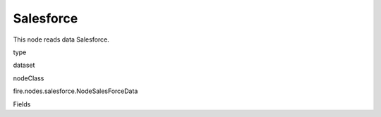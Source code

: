 
Salesforce
^^^^^^ 

This node reads data Salesforce.

type

dataset

nodeClass

fire.nodes.salesforce.NodeSalesForceData

Fields

+----------------+------------------+------------------------------------+
|      Name      |       Title      |             Description            |
+----------------+------------------+------------------------------------+
| url | URL | The JDBC URL to connect to | 
+----------------+------------------+------------------------------------+
| user | User | User for connecting to the DB | 
+----------------+------------------+------------------------------------+
| password | Password | Password for connecting to the DB | 
+----------------+------------------+------------------------------------+
| dbtable | DB Table | The JDBC table that should be read. Note that anything that is valid in a FROM clause of a SQL query can be used. For example, instead of a full table you could also use a subquery in parentheses. | 
+----------------+------------------+------------------------------------+
| driver | Driver | The class name of the JDBC driver needed to connect to this URL | 
+----------------+------------------+------------------------------------+
| outputColNames | Column Names of the Table | Output Columns Names of the Table | 
+----------------+------------------+------------------------------------+
| outputColTypes | Column Types of the Table | Output Column Types of the Table | 
+----------------+------------------+------------------------------------+
| outputColFormats | Column Formats | Output Column Formats | 
+----------------+------------------+------------------------------------+
